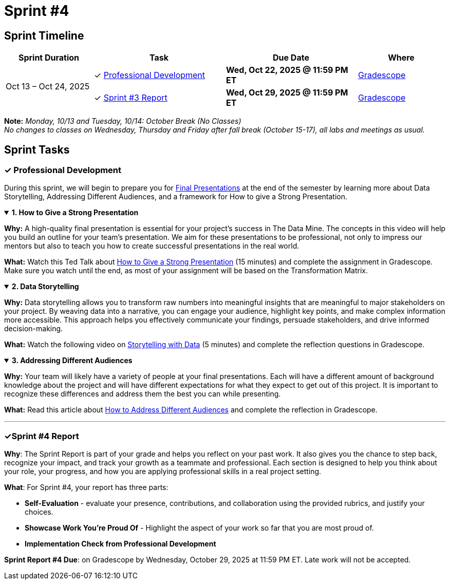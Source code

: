 = Sprint #4

== Sprint Timeline

[cols="2,3,3,2", options="header"]
|===
| Sprint Duration | Task | Due Date | Where

.3+| Oct 13 – Oct 24, 2025

| ✓ <<professional-development, Professional Development>>
| **Wed, Oct 22, 2025 @ 11:59 PM ET**
| link:https://www.gradescope.com/[Gradescope]

| ✓ <<sprint4-report, Sprint #3 Report>>
| **Wed, Oct 29, 2025 @ 11:59 PM ET**
| link:https://www.gradescope.com/[Gradescope]
|===
**Note:** _Monday, 10/13 and Tuesday, 10/14: October Break (No Classes)_ +
_No changes to classes on Wednesday, Thursday and Friday after fall break (October 15-17), all labs and meetings as usual._

== Sprint Tasks

[[professional-development]]
=== &#10003; Professional Development
During this sprint, we will begin to prepare you for xref:fall2025/final_presentation.adoc[Final Presentations] at the end of the semester by learning more about Data Storytelling, Addressing Different Audiences, and a framework for How to give a Strong Presentation.

.**1. How to Give a Strong Presentation**
[%collapsible%open]
====
*Why:* A high-quality final presentation is essential for your project's success in The Data Mine. The concepts in this video will help you build an outline for your team's presentation. We aim for these presentations to be professional, not only to impress our mentors but also to teach you how to create successful presentations in the real world.

*What:* Watch this Ted Talk about link:https://www.youtube.com/watch?v=yoD8RMq2OkU[How to Give a Strong Presentation] (15 minutes) and complete the assignment in Gradescope. Make sure you watch until the end, as most of your assignment will be based on the Transformation Matrix.
====

.**2. Data Storytelling**
[%collapsible%open]
====
*Why:* Data storytelling allows you to transform raw numbers into meaningful insights that are meaningful to major stakeholders on your project. By weaving data into a narrative, you can engage your audience, highlight key points, and make complex information more accessible. This approach helps you effectively communicate your findings, persuade stakeholders, and drive informed decision-making.

*What:* Watch the following video on link:https://www.youtube.com/watch?v=r5_34YnCmMY[Storytelling with Data] (5 minutes) and complete the reflection questions in Gradescope.
====

.**3. Addressing Different Audiences**
[%collapsible%open]
====
*Why:* Your team will likely have a variety of people at your final presentations. Each will have a different amount of background knowledge about the project and will have different expectations for what they expect to get out of this project. It is important to recognize these differences and address them the best you can while presenting. 

*What:* Read this article about link:https://www.quanthub.com/how-to-identify-your-audience-for-impactful-data-storytelling/[How to Address Different Audiences] and complete the reflection in Gradescope.
====
'''
[[sprint4-report]]
=== &#10003;Sprint #4 Report
**Why**: The Sprint Report is part of your grade and helps you reflect on your past work. It also gives you the chance to step back, recognize your impact, and track your growth as a teammate and professional.  Each section is designed to help you think about your role, your progress, and how you are applying professional skills in a real project setting.


**What**: For Sprint #4, your report has three parts:

- **Self-Evaluation** - evaluate your presence, contributions, and collaboration using the provided rubrics, and justify your choices.
- **Showcase Work You're Proud Of** - Highlight the aspect of your work so far that you are most proud of.
- **Implementation Check from Professional Development** 

**Sprint Report #4 Due**: on Gradescope by Wednesday, October 29, 2025 at 11:59 PM ET. Late work will not be accepted. 
